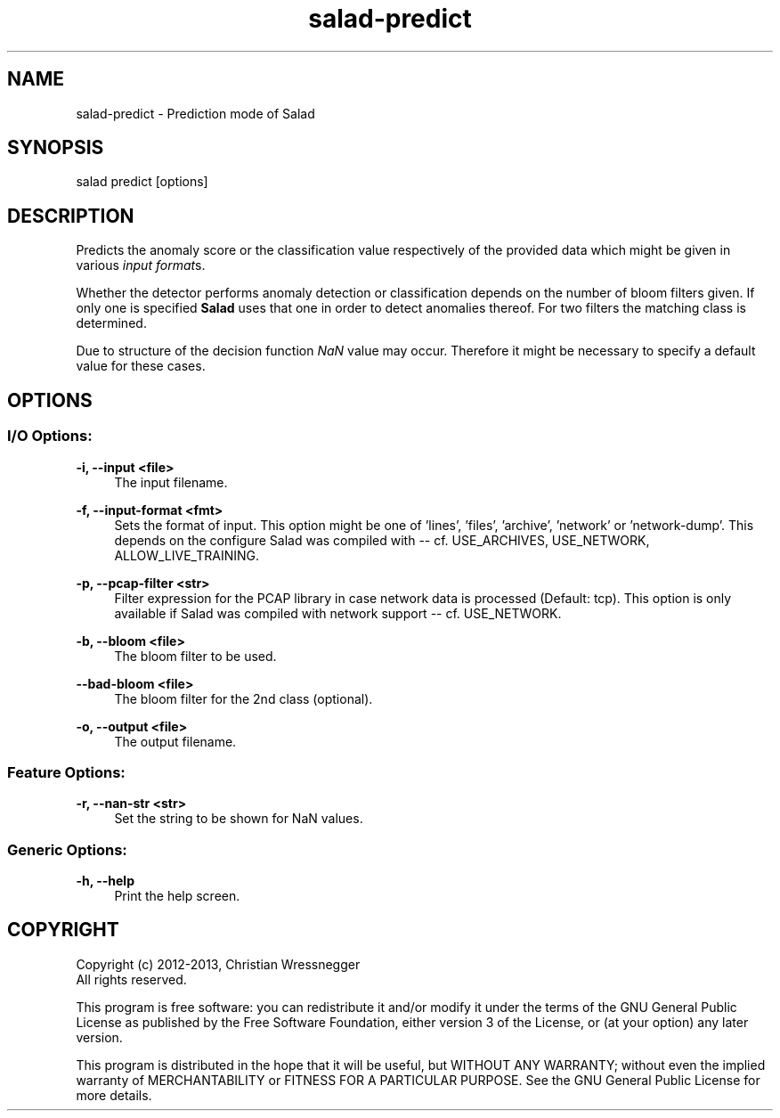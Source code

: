 .TH "salad-predict" 1 "Thu Nov 28 2013" "Letter Salad" \" -*- nroff -*-
.ad l
.nh
.SH NAME
salad-predict \- Prediction mode of Salad 

.br
 
.SH "SYNOPSIS"
.PP
salad predict [options]
.SH "DESCRIPTION"
.PP
Predicts the anomaly score or the classification value respectively of the provided data which might be given in various \fIinput format\fPs\&.
.PP
Whether the detector performs anomaly detection or classification depends on the number of bloom filters given\&. If only one is specified \fBSalad\fP uses that one in order to detect anomalies thereof\&. For two filters the matching class is determined\&.
.PP
Due to structure of the decision function \fINaN\fP value may occur\&. Therefore it might be necessary to specify a default value for these cases\&.
.SH "OPTIONS"
.PP
.SS "I/O Options:"
\fB-i, --input <file>\fP
.RS 4
The input filename\&.
.RE
.PP
\fB-f, --input-format <fmt>\fP
.RS 4
Sets the format of input\&. This option might be one of 'lines', 'files', 'archive', 'network' or 'network-dump'\&. This depends on the configure Salad was compiled with -- cf\&. USE_ARCHIVES, USE_NETWORK, ALLOW_LIVE_TRAINING\&.
.RE
.PP
\fB-p, --pcap-filter <str>\fP
.RS 4
Filter expression for the PCAP library in case network data is processed (Default: tcp)\&. This option is only available if Salad was compiled with network support -- cf\&. USE_NETWORK\&.
.RE
.PP
\fB-b, --bloom <file>\fP
.RS 4
The bloom filter to be used\&.
.RE
.PP
\fB--bad-bloom <file>\fP
.RS 4
The bloom filter for the 2nd class (optional)\&.
.RE
.PP
\fB-o, --output <file>\fP
.RS 4
The output filename\&.
.RE
.PP
.SS "Feature Options:"
\fB-r, --nan-str <str>\fP
.RS 4
Set the string to be shown for NaN values\&.
.RE
.PP
.SS "Generic Options:"
\fB-h, --help\fP
.RS 4
Print the help screen\&.
.RE
.PP
.SH "COPYRIGHT"
.PP
Copyright (c) 2012-2013, Christian Wressnegger
.br
 All rights reserved\&.
.PP
This program is free software: you can redistribute it and/or modify it under the terms of the GNU General Public License as published by the Free Software Foundation, either version 3 of the License, or (at your option) any later version\&.
.PP
This program is distributed in the hope that it will be useful, but WITHOUT ANY WARRANTY; without even the implied warranty of MERCHANTABILITY or FITNESS FOR A PARTICULAR PURPOSE\&. See the GNU General Public License for more details\&. 
